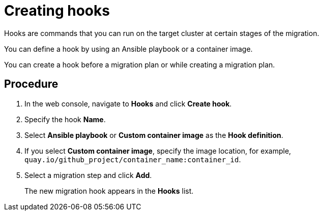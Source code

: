 // Module included in the following assemblies:
//
// doc-mtv_2.0/master.adoc

[id="creating-hooks_{context}"]
= Creating hooks

Hooks are commands that you can run on the target cluster at certain stages of the migration.

You can define a hook by using an Ansible playbook or a container image.

You can create a hook before a migration plan or while creating a migration plan.

[discrete]
== Procedure

. In the web console, navigate to *Hooks* and click *Create hook*.
. Specify the hook *Name*.
. Select *Ansible playbook* or *Custom container image* as the *Hook definition*.
. If you select *Custom container image*, specify the image location, for example, `quay.io/github_project/container_name:container_id`.
. Select a migration step and click *Add*.
+
The new migration hook appears in the *Hooks* list.